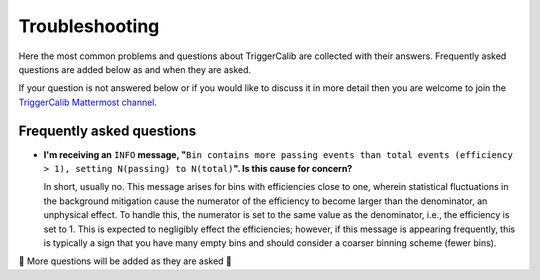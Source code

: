 Troubleshooting
===============

Here the most common problems and questions about TriggerCalib are collected with their answers.
Frequently asked questions are added below as and when they are asked.

If your question is not answered below or if you would like to discuss it in more detail then you are welcome to join the `TriggerCalib Mattermost channel <https://mattermost.web.cern.ch/lhcb/channels/triggercalib>`_.

Frequently asked questions
--------------------------

- **I'm receiving an** ``INFO`` **message, \"**\ ``Bin contains more passing events than total events (efficiency > 1), setting N(passing) to N(total)``\ **\".
  Is this cause for concern?**
  
  In short, usually no.
  This message arises for bins with efficiencies close to one, wherein statistical fluctuations in the background mitigation cause the numerator of the efficiency to become larger than the denominator, an unphysical effect.
  To handle this, the numerator is set to the same value as the denominator, i.e., the efficiency is set to 1.
  This is expected to negligibly effect the efficiencies; however, if this message is appearing frequently, this is typically a sign that you have many empty bins and should consider a coarser binning scheme (fewer bins).


🚧 More questions will be added as they are asked 🚧